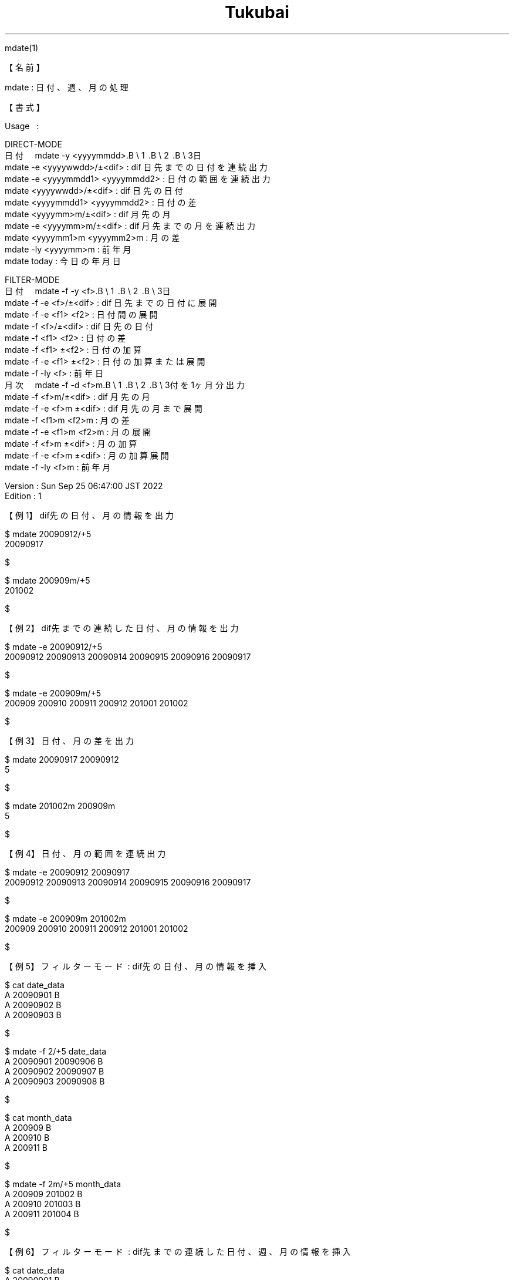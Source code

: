 .TH  Tukubai 1 "25 Sep 2022" "usp Tukubai" "Tukubai コマンド マニュアル"

.br
mdate(1)
.br

.br
【名前】
.br

.br
mdate\ :\ 日付、週、月の処理
.br

.br
【書式】
.br

.br
Usage\ \ \ :
.br

.br
DIRECT-MODE
.br
日付\ \ \ \ mdate\ -y\ <yyyymmdd>.B\ \e
1 .B\ \e
2 .B\ \e
3日
.br
        mdate -e <yyyywwdd>/±<dif>              : dif 日先までの日付を連続出力
.br
        mdate -e <yyyymmdd1> <yyyymmdd2>        : 日付の範囲を連続出力
.br
        mdate <yyyywwdd>/±<dif>                 : dif 日先の日付
.br
        mdate <yyyymmdd1> <yyyymmdd2>           : 日付の差
.br
        mdate <yyyymm>m/±<dif>                  : dif 月先の月
.br
        mdate -e <yyyymm>m/±<dif>               : dif 月先までの月を連続出力
.br
        mdate <yyyymm1>m <yyyymm2>m             : 月の差
.br
        mdate -ly <yyyymm>m                     : 前年月
.br
        mdate today                             : 今日の年月日
.br

.br
FILTER-MODE
.br
日付\ \ \ \ mdate\ -f\ -y\ <f>.B\ \e
1 .B\ \e
2 .B\ \e
3日
.br
        mdate -f -e <f>/±<dif>                  : dif 日先までの日付に展開
.br
        mdate -f -e <f1> <f2>                   : 日付間の展開
.br
        mdate -f <f>/±<dif>                     : dif 日先の日付
.br
        mdate -f <f1> <f2>                      : 日付の差
.br
        mdate -f <f1> ±<f2>                     : 日付の加算
.br
        mdate -f -e <f1> ±<f2>                  : 日付の加算または展開
.br
        mdate -f -ly <f>                        : 前年日
.br
月次\ \ \ \ mdate\ -f\ -d\ <f>m.B\ \e
1 .B\ \e
2 .B\ \e
3付を1ヶ月分出力
.br
        mdate -f <f>m/±<dif>                    : dif 月先の月
.br
        mdate -f -e <f>m ±<dif>                 : dif 月先の月まで展開
.br
        mdate -f <f1>m <f2>m                    : 月の差
.br
        mdate -f -e <f1>m <f2>m                 : 月の展開
.br
        mdate -f <f>m ±<dif>                    : 月の加算
.br
        mdate -f -e <f>m ±<dif>                 : 月の加算展開
.br
        mdate -f -ly <f>m                       : 前年月
.br

.br
Version\ :\ Sun\ Sep\ 25\ 06:47:00\ JST\ 2022
.br
Edition\ :\ 1
.br

.br
【例1】dif先の日付、月の情報を出力
.br

.br

  $ mdate 20090912/+5
  20090917

  $

.br

  $ mdate 200909m/+5
  201002

  $

.br
【例2】dif先までの連続した日付、月の情報を出力
.br

.br

  $ mdate -e 20090912/+5
  20090912 20090913 20090914 20090915 20090916 20090917

  $

.br

  $ mdate -e 200909m/+5
  200909 200910 200911 200912 201001 201002

  $

.br
【例3】日付、月の差を出力
.br

.br

  $ mdate 20090917 20090912
  5

  $

.br

  $ mdate 201002m 200909m
  5

  $

.br
【例4】日付、月の範囲を連続出力
.br

.br

  $ mdate -e 20090912 20090917
  20090912 20090913 20090914 20090915 20090916 20090917

  $

.br

  $ mdate -e 200909m 201002m
  200909 200910 200911 200912 201001 201002

  $

.br
【例5】フィルターモード\ :\ dif先の日付、月の情報を挿入
.br

.br

  $ cat date_data
  A 20090901 B
  A 20090902 B
  A 20090903 B

  $

.br

  $ mdate -f 2/+5 date_data
  A 20090901 20090906 B
  A 20090902 20090907 B
  A 20090903 20090908 B

  $

.br

  $ cat month_data
  A 200909 B
  A 200910 B
  A 200911 B

  $

.br

  $ mdate -f 2m/+5 month_data
  A 200909 201002 B
  A 200910 201003 B
  A 200911 201004 B

  $

.br
【例6】フィルターモード\ :\ dif先までの連続した日付、週、月の情報を挿入
.br

.br

  $ cat date_data
  A 20090901 B
  A 20090902 B
  A 20090903 B

  $

.br

  $ mdate -f -e 2/+5 date_data
  A 20090901 20090902 20090903 20090904 20090905 20090906 B
  A 20090902 20090903 20090904 20090905 20090906 20090907 B
  A 20090903 20090904 20090905 20090906 20090907 20090908 B

  $

.br

  $ cat month_data
  A 200909 B
  A 200910 B
  A 200911 B

  $

.br

  $ mdate -f -e 2m/+5 month_data
  A 200909 200910 200911 200912 201001 201002 B
  A 200910 200911 200912 201001 201002 201003 B
  A 200911 200912 201001 201002 201003 201004 B

  $

.br
【関連項目】
.br

.br
calclock(1)、dayslash(1)、yobi(1)
.br

.br
last\ modified:\ Sun\ Sep\ 25\ 06:49:14\ JST\ 2022
.br
Contact\ us:\ uecinfo@usp-lab.com
.br
Copyright\ (c)\ 2012-2022\ Universal\ Shell\ Programming\ Laboratory\ All\ Rights
.br
